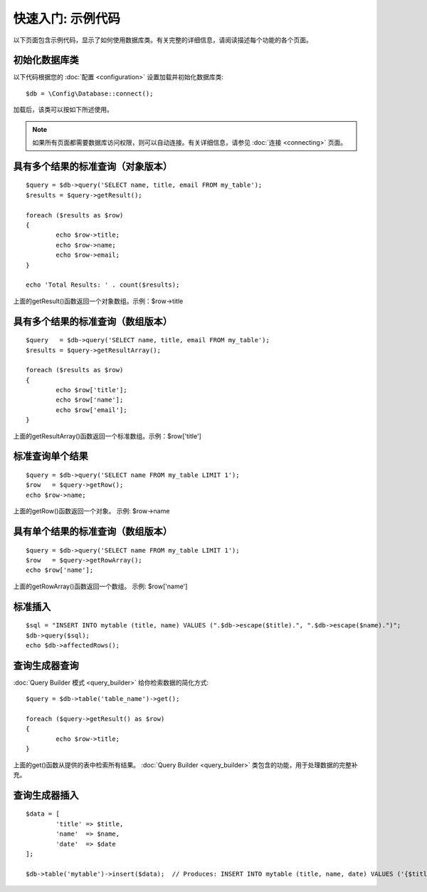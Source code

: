 ##################################
快速入门: 示例代码
##################################

以下页面包含示例代码，显示了如何使用数据库类。有关完整的详细信息，请阅读描述每个功能的各个页面。

初始化数据库类
===============================

以下代码根据您的 :doc:`配置 <configuration>` 设置加载并初始化数据库类::

	$db = \Config\Database::connect();

加载后，该类可以按如下所述使用。

.. note:: 如果所有页面都需要数据库访问权限，则可以自动连接。有关详细信息，请参见 :doc:`连接 <connecting>` 页面。

具有多个结果的标准查询（对象版本）
=====================================================

::

	$query = $db->query('SELECT name, title, email FROM my_table');
	$results = $query->getResult();

	foreach ($results as $row)
	{
		echo $row->title;
		echo $row->name;
		echo $row->email;
	}

	echo 'Total Results: ' . count($results);

上面的getResult()函数返回一个对象数组。示例：$row->title

具有多个结果的标准查询（数组版本）
====================================================

::

	$query   = $db->query('SELECT name, title, email FROM my_table');
	$results = $query->getResultArray();

	foreach ($results as $row)
	{
		echo $row['title'];
		echo $row['name'];
		echo $row['email'];
	}

上面的getResultArray()函数返回一个标准数组。示例：$row['title']

标准查询单个结果
=================================

::

	$query = $db->query('SELECT name FROM my_table LIMIT 1');
	$row   = $query->getRow();
	echo $row->name;

上面的getRow()函数返回一个对象。 示例: $row->name

具有单个结果的标准查询（数组版本）
=================================================

::

	$query = $db->query('SELECT name FROM my_table LIMIT 1');
	$row   = $query->getRowArray();
	echo $row['name'];

上面的getRowArray()函数返回一个数组。 示例: $row['name']

标准插入
===============

::

	$sql = "INSERT INTO mytable (title, name) VALUES (".$db->escape($title).", ".$db->escape($name).")";
	$db->query($sql);
	echo $db->affectedRows();

查询生成器查询
===================

:doc:`Query Builder 模式 <query_builder>` 给你检索数据的简化方式::

	$query = $db->table('table_name')->get();

	foreach ($query->getResult() as $row)
	{
		echo $row->title;
	}

上面的get()函数从提供的表中检索所有结果。 :doc:`Query Builder <query_builder>` 类包含的功能，用于处理数据的完整补充。

查询生成器插入
====================

::

	$data = [
		'title' => $title,
		'name'  => $name,
		'date'  => $date
	];

	$db->table('mytable')->insert($data);  // Produces: INSERT INTO mytable (title, name, date) VALUES ('{$title}', '{$name}', '{$date}')

